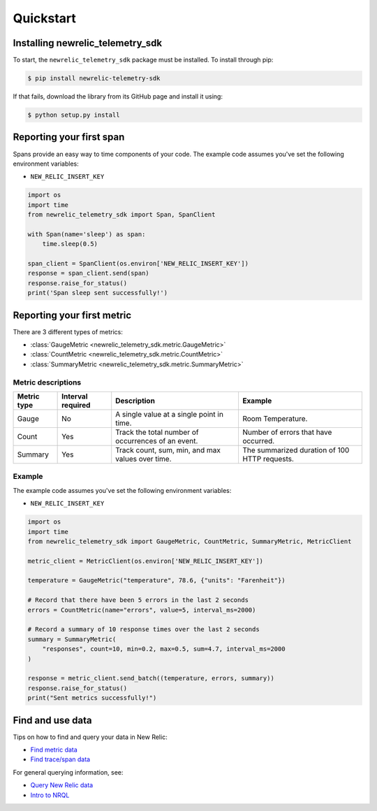 Quickstart
==========

Installing newrelic_telemetry_sdk
---------------------------------

To start, the ``newrelic_telemetry_sdk`` package must be installed. To install
through pip:

.. code-block:: bash

    $ pip install newrelic-telemetry-sdk

If that fails, download the library from its GitHub page and install it using:

.. code-block:: bash

    $ python setup.py install


Reporting your first span
-------------------------

Spans provide an easy way to time components of your code.
The example code assumes you've set the following environment variables:

* ``NEW_RELIC_INSERT_KEY``

.. code-block:: python

    import os
    import time
    from newrelic_telemetry_sdk import Span, SpanClient

    with Span(name='sleep') as span:
        time.sleep(0.5)

    span_client = SpanClient(os.environ['NEW_RELIC_INSERT_KEY'])
    response = span_client.send(span)
    response.raise_for_status()
    print('Span sleep sent successfully!')

Reporting your first metric
---------------------------

There are 3 different types of metrics:

* :class:`GaugeMetric <newrelic_telemetry_sdk.metric.GaugeMetric>`
* :class:`CountMetric <newrelic_telemetry_sdk.metric.CountMetric>`
* :class:`SummaryMetric <newrelic_telemetry_sdk.metric.SummaryMetric>`

Metric descriptions
^^^^^^^^^^^^^^^^^^^

+-------------+----------+----------------------------------------------------+-----------------------------------------------+
| Metric type | Interval | Description                                        | Example                                       |
|             | required |                                                    |                                               |
+=============+==========+====================================================+===============================================+
| Gauge       | No       | A single value at a single point in time.          | Room Temperature.                             |
+-------------+----------+----------------------------------------------------+-----------------------------------------------+
| Count       | Yes      | Track the total number of occurrences of an event. | Number of errors that have occurred.          |
+-------------+----------+----------------------------------------------------+-----------------------------------------------+
| Summary     | Yes      | Track count, sum, min, and max values over time.   | The summarized duration of 100 HTTP requests. |
+-------------+----------+----------------------------------------------------+-----------------------------------------------+

Example
^^^^^^^
The example code assumes you've set the following environment variables:

* ``NEW_RELIC_INSERT_KEY``

.. code-block:: python

    import os
    import time
    from newrelic_telemetry_sdk import GaugeMetric, CountMetric, SummaryMetric, MetricClient

    metric_client = MetricClient(os.environ['NEW_RELIC_INSERT_KEY'])

    temperature = GaugeMetric("temperature", 78.6, {"units": "Farenheit"})

    # Record that there have been 5 errors in the last 2 seconds
    errors = CountMetric(name="errors", value=5, interval_ms=2000)

    # Record a summary of 10 response times over the last 2 seconds
    summary = SummaryMetric(
        "responses", count=10, min=0.2, max=0.5, sum=4.7, interval_ms=2000
    )

    response = metric_client.send_batch((temperature, errors, summary))
    response.raise_for_status()
    print("Sent metrics successfully!")

Find and use data
-----------------

Tips on how to find and query your data in New Relic:

* `Find metric data <https://docs.newrelic.com/docs/data-ingest-apis/get-data-new-relic/metric-api/introduction-metric-api#find-data>`_
* `Find trace/span data <https://docs.newrelic.com/docs/understand-dependencies/distributed-tracing/trace-api/introduction-trace-api#view-data>`_

For general querying information, see:

* `Query New Relic data <https://docs.newrelic.com/docs/using-new-relic/data/understand-data/query-new-relic-data>`_
* `Intro to NRQL <https://docs.newrelic.com/docs/query-data/nrql-new-relic-query-language/getting-started/introduction-nrql>`_
